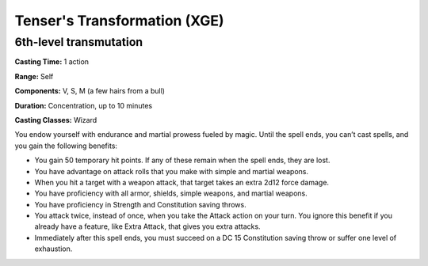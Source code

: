 
.. _srd:tensers-transformation:

Tenser's Transformation (XGE)
-------------------------------------------------------------

6th-level transmutation
^^^^^^^^^^^^^^^^^^^^^^^

**Casting Time:** 1 action

**Range:** Self

**Components:** V, S, M (a few hairs from a bull)

**Duration:** Concentration, up to 10 minutes

**Casting Classes:** Wizard

You endow yourself with endurance and martial prowess fueled by magic. Until the spell ends,
you can’t cast spells, and you gain the following benefits:

* You gain 50 temporary hit points. If any of these remain when the spell ends, they are lost.
* You have advantage on attack rolls that you make with simple and martial weapons.
* When you hit a target with a weapon attack, that target takes an extra 2d12 force damage.
* You have proficiency with all armor, shields, simple weapons, and martial weapons.
* You have proficiency in Strength and Constitution saving throws.
* You attack twice, instead of once, when you take the Attack action on your turn. You ignore
  this benefit if you already have a feature, like Extra Attack, that gives you extra attacks.
* Immediately after this spell ends, you must succeed on a DC 15 Constitution saving throw or
  suffer one level of exhaustion.
